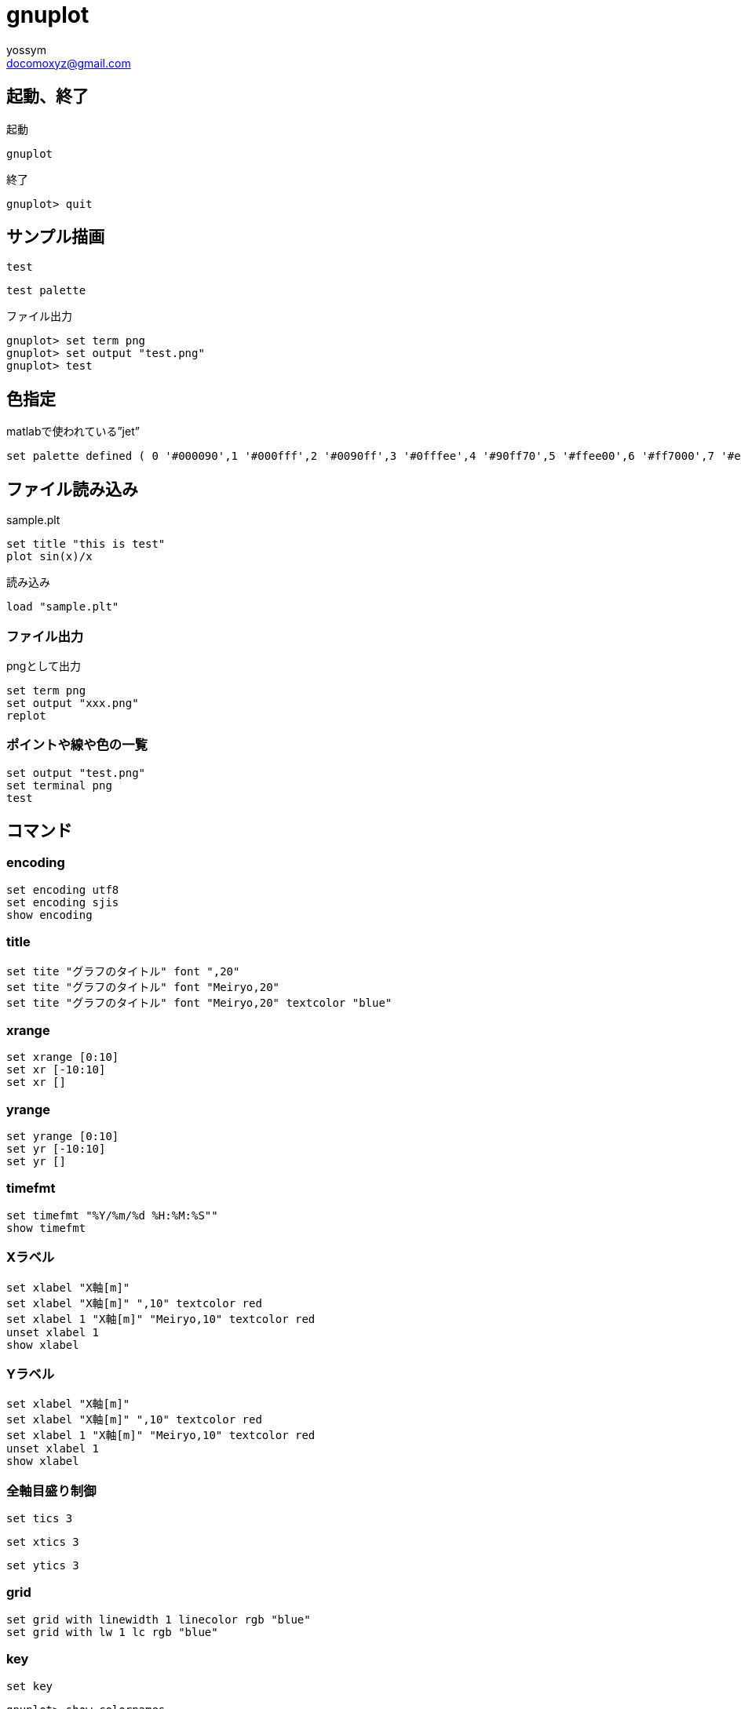 = gnuplot
// 著者の名前(省略可)<メールアドレス(省略可能)>
// バージョンや作成日(省略可)
:Author:	yossym
:Email:     docomoxyz@gmail.com
:Date:      	2020-09-11
:Revision:  0.1

== 起動、終了

.起動
[source,gnuplot]
----
gnuplot
----

.終了

[source,gnuplot]
----
gnuplot> quit
----

== サンプル描画

----
test
----

----
test palette
----

.ファイル出力
----
gnuplot> set term png
gnuplot> set output "test.png"
gnuplot> test
----

== 色指定

.matlabで使われている”jet”
----
set palette defined ( 0 '#000090',1 '#000fff',2 '#0090ff',3 '#0fffee',4 '#90ff70',5 '#ffee00',6 '#ff7000',7 '#ee0000',8 '#7f0000')
----

== ファイル読み込み

.sample.plt
[source,gnuplot]
----
set title "this is test"
plot sin(x)/x
----

.読み込み
[source,gnuplot]
----
load "sample.plt"
----

=== ファイル出力

.pngとして出力
[source,gnuplot]
----
set term png
set output "xxx.png"
replot
----

=== ポイントや線や色の一覧

[source,gnuplot]
----
set output "test.png"
set terminal png
test
----


== コマンド

=== encoding

	set encoding utf8
	set encoding sjis
	show encoding

=== title

	set tite "グラフのタイトル" font ",20"
	set tite "グラフのタイトル" font "Meiryo,20"
	set tite "グラフのタイトル" font "Meiryo,20" textcolor "blue"

=== xrange

	set xrange [0:10]
	set xr [-10:10]
	set xr []

=== yrange

	set yrange [0:10]
	set yr [-10:10]
	set yr []

=== timefmt

	set timefmt "%Y/%m/%d %H:%M:%S""
	show timefmt

=== Xラベル

	set xlabel "X軸[m]"
	set xlabel "X軸[m]" ",10" textcolor red
	set xlabel 1 "X軸[m]" "Meiryo,10" textcolor red
	unset xlabel 1
	show xlabel

=== Yラベル

	set xlabel "X軸[m]"
	set xlabel "X軸[m]" ",10" textcolor red
	set xlabel 1 "X軸[m]" "Meiryo,10" textcolor red
	unset xlabel 1
	show xlabel

=== 全軸目盛り制御

	set tics 3

	set xtics 3

	set ytics 3

=== grid


	set grid with linewidth 1 linecolor rgb "blue"
	set grid with lw 1 lc rgb "blue"


=== key

	set key









----
gnuplot> show colornames
        There are 111 predefined color names:
  white              #ffffff = 255 255 255
  black              #000000 =   0   0   0
  dark-grey          #a0a0a0 = 160 160 160
  red                #ff0000 = 255   0   0
  web-green          #00c000 =   0 192   0
  web-blue           #0080ff =   0 128 255
  dark-magenta       #c000ff = 192   0 255
  dark-cyan          #00eeee =   0 238 238
  dark-orange        #c04000 = 192  64   0
  dark-yellow        #c8c800 = 200 200   0
  royalblue          #4169e1 =  65 105 225
  goldenrod          #ffc020 = 255 192  32
  dark-spring-green  #008040 =   0 128  64
  purple             #c080ff = 192 128 255
  steelblue          #306080 =  48  96 128
  dark-red           #8b0000 = 139   0   0
  dark-chartreuse    #408000 =  64 128   0
  orchid             #ff80ff = 255 128 255
  aquamarine         #7fffd4 = 127 255 212
  brown              #a52a2a = 165  42  42
  yellow             #ffff00 = 255 255   0
  turquoise          #40e0d0 =  64 224 208
  grey0              #000000 =   0   0   0
  grey10             #1a1a1a =  26  26  26
  grey20             #333333 =  51  51  51
  grey30             #4d4d4d =  77  77  77
  grey40             #666666 = 102 102 102
  grey50             #7f7f7f = 127 127 127
  grey60             #999999 = 153 153 153
  grey70             #b3b3b3 = 179 179 179
  grey               #c0c0c0 = 192 192 192
  grey80             #cccccc = 204 204 204
  grey90             #e5e5e5 = 229 229 229
  grey100            #ffffff = 255 255 255
  light-red          #f03232 = 240  50  50
  light-green        #90ee90 = 144 238 144
  light-blue         #add8e6 = 173 216 230
  light-magenta      #f055f0 = 240  85 240
  light-cyan         #e0ffff = 224 255 255
  light-goldenrod    #eedd82 = 238 221 130
  light-pink         #ffb6c1 = 255 182 193
  light-turquoise    #afeeee = 175 238 238
  gold               #ffd700 = 255 215   0
  green              #00ff00 =   0 255   0
  dark-green         #006400 =   0 100   0
  spring-green       #00ff7f =   0 255 127
  forest-green       #228b22 =  34 139  34
  sea-green          #2e8b57 =  46 139  87
  blue               #0000ff =   0   0 255
  dark-blue          #00008b =   0   0 139
  midnight-blue      #191970 =  25  25 112
  navy               #000080 =   0   0 128
  medium-blue        #0000cd =   0   0 205
  skyblue            #87ceeb = 135 206 235
  cyan               #00ffff =   0 255 255
  magenta            #ff00ff = 255   0 255
  dark-turquoise     #00ced1 =   0 206 209
  dark-pink          #ff1493 = 255  20 147
  coral              #ff7f50 = 255 127  80
  light-coral        #f08080 = 240 128 128
  orange-red         #ff4500 = 255  69   0
  salmon             #fa8072 = 250 128 114
  dark-salmon        #e9967a = 233 150 122
  khaki              #f0e68c = 240 230 140
  dark-khaki         #bdb76b = 189 183 107
  dark-goldenrod     #b8860b = 184 134  11
  beige              #f5f5dc = 245 245 220
  olive              #a08020 = 160 128  32
  orange             #ffa500 = 255 165   0
  violet             #ee82ee = 238 130 238
  dark-violet        #9400d3 = 148   0 211
  plum               #dda0dd = 221 160 221
  dark-plum          #905040 = 144  80  64
  dark-olivegreen    #556b2f =  85 107  47
  orangered4         #801400 = 128  20   0
  brown4             #801414 = 128  20  20
  sienna4            #804014 = 128  64  20
  orchid4            #804080 = 128  64 128
  mediumpurple3      #8060c0 = 128  96 192
  slateblue1         #8060ff = 128  96 255
  yellow4            #808000 = 128 128   0
  sienna1            #ff8040 = 255 128  64
  tan1               #ffa040 = 255 160  64
  sandybrown         #ffa060 = 255 160  96
  light-salmon       #ffa070 = 255 160 112
  pink               #ffc0c0 = 255 192 192
  khaki1             #ffff80 = 255 255 128
  lemonchiffon       #ffffc0 = 255 255 192
  bisque             #cdb79e = 205 183 158
  honeydew           #f0fff0 = 240 255 240
  slategrey          #a0b6cd = 160 182 205
  seagreen           #c1ffc1 = 193 255 193
  antiquewhite       #cdc0b0 = 205 192 176
  chartreuse         #7cff40 = 124 255  64
  greenyellow        #a0ff20 = 160 255  32
  gray               #bebebe = 190 190 190
  light-gray         #d3d3d3 = 211 211 211
  light-grey         #d3d3d3 = 211 211 211
  dark-gray          #a0a0a0 = 160 160 160
  slategray          #a0b6cd = 160 182 205
  gray0              #000000 =   0   0   0
  gray10             #1a1a1a =  26  26  26
  gray20             #333333 =  51  51  51
  gray30             #4d4d4d =  77  77  77
  gray40             #666666 = 102 102 102
  gray50             #7f7f7f = 127 127 127
  gray60             #999999 = 153 153 153
  gray70             #b3b3b3 = 179 179 179
  gray80             #cccccc = 204 204 204
  gray90             #e5e5e5 = 229 229 229
  gray100            #ffffff = 255 255 255

----

== 線種など

      with <style> { {linestyle | ls <line_style>}
                     | {{linetype  | lt <line_type>}
                        {linewidth | lw <line_width>}
                        {linecolor | lc <colorspec>}
                        {pointtype | pt <point_type>}
                        {pointsize | ps <point_size>}
                        {arrowstyle | as <arrowstyle_index>}
                        {fill | fs <fillstyle>} {fillcolor | fc <colorspec>}
                        {nohidden3d} {nocontours} {nosurface}
                        {palette}}
                   }


where <style> is one of 

     lines        dots       steps     vectors      yerrorlines
     points       impulses   fsteps    xerrorbar    xyerrorbars 
     linespoints  labels     histeps   xerrorlines  xyerrorlines
     financebars  surface    arrows    yerrorbar    parallelaxes

or 

     boxes         boxplot        ellipses       histograms  rgbalpha
     boxerrorbars  candlesticks   filledcurves   image       rgbimage
     boxxyerror    circles        fillsteps      pm3d        polygons
     isosurface    zerrorfill

or 

     table

.代表的な線種
[cols="2,3"]
|=====
|with points   | 点で描画する
|with lines    | 線で描画する
|with boxes    | 棒グラフに描画する
|with steps    | 階段状に描画する
|with impulses | インパルス（垂線）で描画する
|with dots     | 小さな点で描画する（データ点が極めて多数あるときに有用）
|=====

=== 描画サンプル

.data.txt
----
1.2    1.5        2.3
1.3    1.6        2.2
1.4    1.7        2.2
1.5    1.75      2.5
----

.samplt.plt
----
plot "data.txt" using 1:2 with lines title "hoge" \
, "data.txt" using 2:3 with points title "fuga"

----

